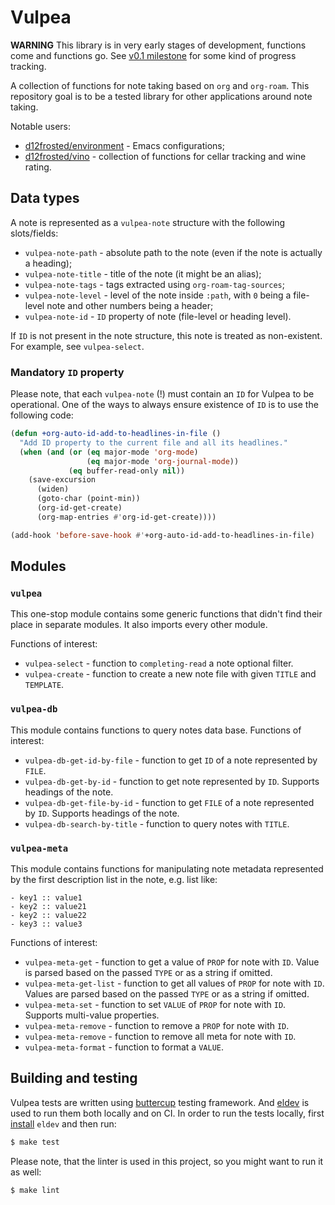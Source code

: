 :PROPERTIES:
:ID:                     8fc370e3-29ae-47ab-bb2e-02e572e54599
:END:

* Vulpea
:PROPERTIES:
:ID:                     c97abc5d-b39f-4356-bc93-8f591a0a6ac8
:END:

*WARNING* This library is in very early stages of development, functions come
and functions go. See [[https://github.com/d12frosted/vulpea/milestone/1][v0.1 milestone]] for some kind of progress tracking.

A collection of functions for note taking based on =org= and =org-roam=. This
repository goal is to be a tested library for other applications around note
taking.

Notable users:

- [[https://github.com/d12frosted/environment][d12frosted/environment]] - Emacs configurations;
- [[https://github.com/d12frosted/vino][d12frosted/vino]] - collection of functions for cellar tracking and wine rating.

** Data types
:PROPERTIES:
:ID:                     26af31d5-4fd4-40bb-9058-8543e7359c53
:END:

A note is represented as a =vulpea-note= structure with the following
slots/fields:

- =vulpea-note-path= - absolute path to the note (even if the note is actually a heading);
- =vulpea-note-title= - title of the note (it might be an alias);
- =vulpea-note-tags= - tags extracted using =org-roam-tag-sources=;
- =vulpea-note-level= - level of the note inside =:path=, with =0= being a file-level note
  and other numbers being a header;
- =vulpea-note-id= - =ID= property of note (file-level or heading level).

If =ID= is not present in the note structure, this note is treated as
non-existent. For example, see =vulpea-select=.

*** Mandatory =ID= property
:PROPERTIES:
:ID:                     4aa43ec9-b576-4adc-b4a7-b01958ec2e15
:END:

Please note, that each =vulpea-note= (!) must contain an =ID= for Vulpea to be
operational. One of the ways to always ensure existence of =ID= is to use the
following code:

#+begin_src emacs-lisp
  (defun +org-auto-id-add-to-headlines-in-file ()
    "Add ID property to the current file and all its headlines."
    (when (and (or (eq major-mode 'org-mode)
                   (eq major-mode 'org-journal-mode))
               (eq buffer-read-only nil))
      (save-excursion
        (widen)
        (goto-char (point-min))
        (org-id-get-create)
        (org-map-entries #'org-id-get-create))))

  (add-hook 'before-save-hook #'+org-auto-id-add-to-headlines-in-file)
#+end_src

** Modules
:PROPERTIES:
:ID:                     3bc76150-557b-471b-94e3-efa2d903167a
:END:

*** =vulpea=
:PROPERTIES:
:ID:                     eafd127f-bf86-483f-a692-1bdda7d48659
:END:

This one-stop module contains some generic functions that didn't find their
place in separate modules. It also imports every other module.

Functions of interest:

- =vulpea-select= - function to =completing-read= a note optional filter.
- =vulpea-create= - function to create a new note file with given =TITLE= and
  =TEMPLATE=.

*** =vulpea-db=
:PROPERTIES:
:ID:                     55717e59-d850-4659-8a02-8153fda52fef
:END:

This module contains functions to query notes data base. Functions of interest:

- =vulpea-db-get-id-by-file= - function to get =ID= of a note represented by =FILE=.
- =vulpea-db-get-by-id= - function to get note represented by =ID=. Supports
  headings of the note.
- =vulpea-db-get-file-by-id= - function to get =FILE= of a note represented by
  =ID=. Supports headings of the note.
- =vulpea-db-search-by-title= - function to query notes with =TITLE=.

*** =vulpea-meta=
:PROPERTIES:
:ID:                     c1f820af-1940-46cb-a6bb-752146eec52b
:END:

This module contains functions for manipulating note metadata represented by the
first description list in the note, e.g. list like:

#+begin_src org-mode
- key1 :: value1
- key2 :: value21
- key2 :: value22
- key3 :: value3
#+end_src

Functions of interest:

- =vulpea-meta-get= - function to get a value of =PROP= for note with =ID=.
  Value is parsed based on the passed =TYPE= or as a string if omitted.
- =vulpea-meta-get-list= - function to get all values of =PROP= for note with
  =ID=. Values are parsed based on the passed =TYPE= or as a string if
  omitted.
- =vulpea-meta-set= - function to set =VALUE= of =PROP= for note with =ID=.
  Supports multi-value properties.
- =vulpea-meta-remove= - function to remove a =PROP= for note with =ID=.
- =vulpea-meta-remove= - function to remove all meta for note with =ID=.
- =vulpea-meta-format= - function to format a =VALUE=.

** Building and testing
:PROPERTIES:
:ID:                     69263cd2-927a-4a38-9ca0-e2dc8848e285
:END:

Vulpea tests are written using [[https://github.com/jorgenschaefer/emacs-buttercup/][buttercup]] testing framework. And [[https://github.com/doublep/eldev/][eldev]] is used to
run them both locally and on CI. In order to run the tests locally, first
[[https://github.com/doublep/eldev/#installation][install]] =eldev= and then run:

#+begin_src bash
  $ make test
#+end_src

Please note, that the linter is used in this project, so you might want to run
it as well:

#+begin_src bash
  $ make lint
#+end_src
